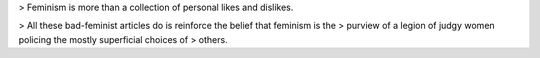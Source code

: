 > Feminism is more than a collection of personal likes and dislikes.


> All these bad-feminist articles do is reinforce the belief that feminism is the
> purview of a legion of judgy women policing the mostly superficial choices of
> others.
